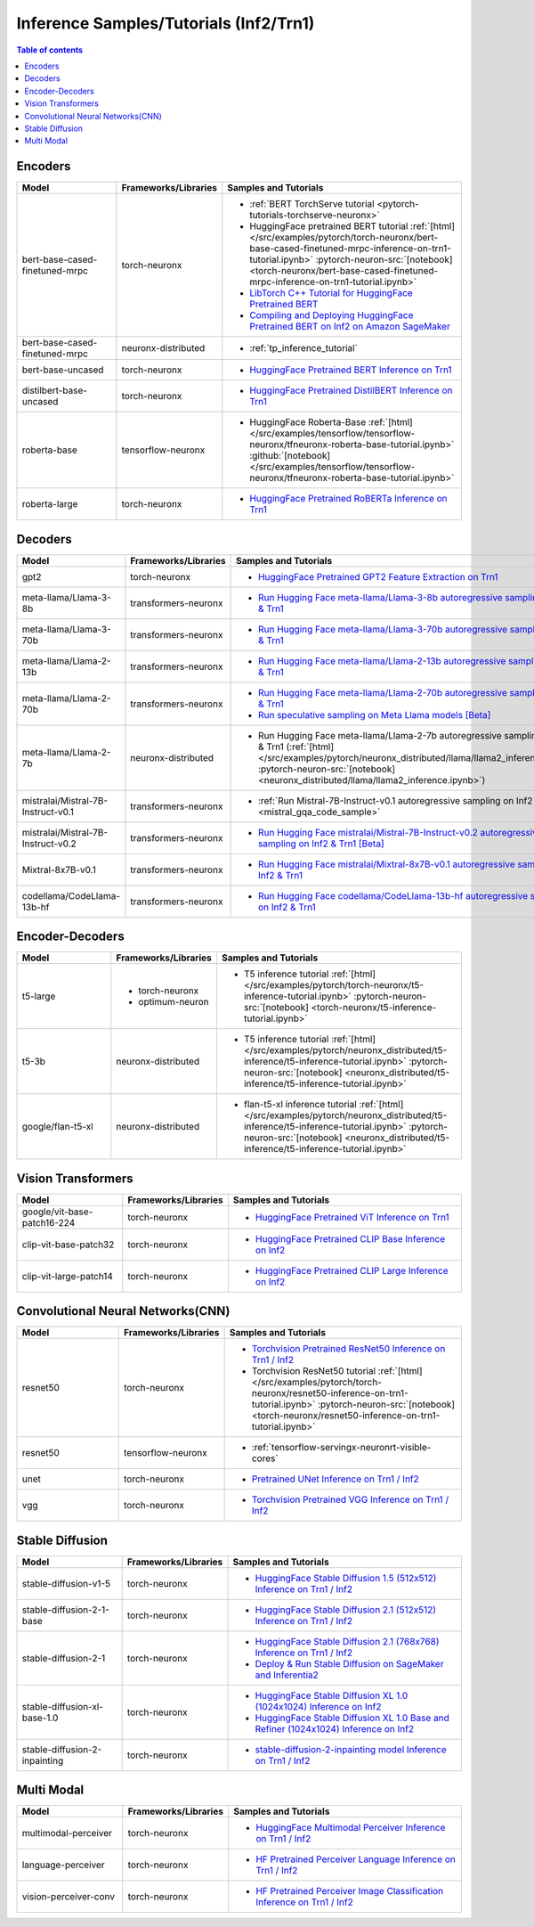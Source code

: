 .. _model_samples_inference_inf2_trn1:

Inference Samples/Tutorials (Inf2/Trn1)
=======================================

.. contents:: Table of contents
   :local:
   :depth: 1


.. _encoder_model_samples_inference_inf2_trn1:
 
Encoders 
--------


.. list-table::
   :widths: 20 15 45 
   :header-rows: 1
   :align: left
   :class: table-smaller-font-size

   * - Model
     - Frameworks/Libraries
     - Samples and Tutorials

   * - bert-base-cased-finetuned-mrpc
     - torch-neuronx
     - * :ref:`BERT TorchServe tutorial <pytorch-tutorials-torchserve-neuronx>`
       * HuggingFace pretrained BERT tutorial :ref:`[html] </src/examples/pytorch/torch-neuronx/bert-base-cased-finetuned-mrpc-inference-on-trn1-tutorial.ipynb>` :pytorch-neuron-src:`[notebook] <torch-neuronx/bert-base-cased-finetuned-mrpc-inference-on-trn1-tutorial.ipynb>`
       * `LibTorch C++ Tutorial for HuggingFace Pretrained BERT <https://awsdocs-neuron.readthedocs-hosted.com/en/latest/frameworks/torch/torch-neuron/tutorials/tutorial-libtorch.html#pytorch-tutorials-libtorch>`_
       * `Compiling and Deploying HuggingFace Pretrained BERT on Inf2 on Amazon SageMaker <https://github.com/aws-neuron/aws-neuron-sagemaker-samples/blob/master/inference/inf2-bert-on-sagemaker/inf2_bert_sagemaker.ipynb>`_


   * - bert-base-cased-finetuned-mrpc
     - neuronx-distributed
     - * :ref:`tp_inference_tutorial`


   * - bert-base-uncased
     - torch-neuronx
     - * `HuggingFace Pretrained BERT Inference on Trn1 <https://github.com/aws-neuron/aws-neuron-samples/blob/master/torch-neuronx/inference/hf_pretrained_bert_inference_on_trn1.ipynb>`_

   * - distilbert-base-uncased
     - torch-neuronx
     - * `HuggingFace Pretrained DistilBERT Inference on Trn1 <https://github.com/aws-neuron/aws-neuron-samples/blob/master/torch-neuronx/inference/hf_pretrained_distilbert_Inference_on_trn1.ipynb>`_


   * - roberta-base
     - tensorflow-neuronx
     - * HuggingFace Roberta-Base :ref:`[html]</src/examples/tensorflow/tensorflow-neuronx/tfneuronx-roberta-base-tutorial.ipynb>` :github:`[notebook] </src/examples/tensorflow/tensorflow-neuronx/tfneuronx-roberta-base-tutorial.ipynb>`


   * - roberta-large
     - torch-neuronx
     - * `HuggingFace Pretrained RoBERTa Inference on Trn1 <https://github.com/aws-neuron/aws-neuron-samples/blob/master/torch-neuronx/inference/hf_pretrained_roberta_inference_on_frn1.ipynb>`_



.. _decoder_model_samples_inference_inf2_trn1:

Decoders
--------

.. list-table::
   :widths: 20 15 45 
   :header-rows: 1
   :align: left
   :class: table-smaller-font-size

   * - Model
     - Frameworks/Libraries
     - Samples and Tutorials

   * - gpt2
     - torch-neuronx
     - * `HuggingFace Pretrained GPT2 Feature Extraction on Trn1 <https://github.com/aws-neuron/aws-neuron-samples/blob/master/torch-neuronx/inference/hf_pretrained_gpt2_feature_extraction_on_trn1.ipynb>`_
  
   * - meta-llama/Llama-3-8b
     - transformers-neuronx
     - * `Run Hugging Face meta-llama/Llama-3-8b autoregressive sampling on Inf2 & Trn1 <https://github.com/aws-neuron/aws-neuron-samples/blob/master/torch-neuronx/transformers-neuronx/inference/meta-llama-3-8b-sampling.ipynb>`_

   * - meta-llama/Llama-3-70b
     - transformers-neuronx
     - * `Run Hugging Face meta-llama/Llama-3-70b autoregressive sampling on Inf2 & Trn1 <https://github.com/aws-neuron/aws-neuron-samples/blob/master/torch-neuronx/transformers-neuronx/inference/meta-llama-3-70b-sampling.ipynb>`_


   * - meta-llama/Llama-2-13b
     - transformers-neuronx
     - * `Run Hugging Face meta-llama/Llama-2-13b autoregressive sampling on Inf2 & Trn1 <https://github.com/aws-neuron/aws-neuron-samples/blob/master/torch-neuronx/transformers-neuronx/inference/meta-llama-2-13b-sampling.ipynb>`_


   * - meta-llama/Llama-2-70b
     - transformers-neuronx
     - * `Run Hugging Face meta-llama/Llama-2-70b autoregressive sampling on Inf2 & Trn1 <https://github.com/aws-neuron/aws-neuron-samples/tree/master/torch-neuronx/transformers-neuronx/inference/llama-70b-sampling.ipynb>`_
       *  `Run speculative sampling on Meta Llama models [Beta] <https://github.com/aws-neuron/aws-neuron-samples/blob/master/torch-neuronx/transformers-neuronx/inference/speculative_sampling.ipynb>`_

   * - meta-llama/Llama-2-7b
     - neuronx-distributed
     - * Run Hugging Face meta-llama/Llama-2-7b autoregressive sampling on Inf2 & Trn1 (:ref:`[html] </src/examples/pytorch/neuronx_distributed/llama/llama2_inference.ipynb>` :pytorch-neuron-src:`[notebook] <neuronx_distributed/llama/llama2_inference.ipynb>`)

   * - mistralai/Mistral-7B-Instruct-v0.1
     - transformers-neuronx
     - * :ref:`Run Mistral-7B-Instruct-v0.1 autoregressive sampling on Inf2 & Trn1 <mistral_gqa_code_sample>`

   * - mistralai/Mistral-7B-Instruct-v0.2
     - transformers-neuronx
     - * `Run Hugging Face mistralai/Mistral-7B-Instruct-v0.2 autoregressive sampling on Inf2 & Trn1 [Beta] <https://github.com/aws-neuron/aws-neuron-samples/blob/master/torch-neuronx/transformers-neuronx/inference/mistralai-Mistral-7b-Instruct-v0.2.ipynb>`_

   * - Mixtral-8x7B-v0.1
     - transformers-neuronx
     - * `Run Hugging Face mistralai/Mixtral-8x7B-v0.1 autoregressive sampling on Inf2 & Trn1 <https://github.com/aws-neuron/aws-neuron-samples/blob/master/torch-neuronx/transformers-neuronx/inference/mixtral-8x7b-sampling.ipynb>`_

   * - codellama/CodeLlama-13b-hf
     - transformers-neuronx
     - * `Run Hugging Face codellama/CodeLlama-13b-hf autoregressive sampling on Inf2 & Trn1 <https://github.com/aws-neuron/aws-neuron-samples/blob/master/torch-neuronx/transformers-neuronx/inference/codellama-13b-16k-sampling.ipynb>`_

.. _encoder_decoder_model_samples_inference_inf2_trn1:

Encoder-Decoders  
----------------


.. list-table::
   :widths: 20 15 45 
   :header-rows: 1
   :align: left
   :class: table-smaller-font-size

   * - Model
     - Frameworks/Libraries
     - Samples and Tutorials

   * - t5-large
     - * torch-neuronx
       * optimum-neuron
     - * T5 inference tutorial :ref:`[html] </src/examples/pytorch/torch-neuronx/t5-inference-tutorial.ipynb>` :pytorch-neuron-src:`[notebook] <torch-neuronx/t5-inference-tutorial.ipynb>`

   * - t5-3b
     - neuronx-distributed
     - * T5 inference tutorial :ref:`[html] </src/examples/pytorch/neuronx_distributed/t5-inference/t5-inference-tutorial.ipynb>` :pytorch-neuron-src:`[notebook] <neuronx_distributed/t5-inference/t5-inference-tutorial.ipynb>`

   * - google/flan-t5-xl
     - neuronx-distributed
     - * flan-t5-xl inference tutorial :ref:`[html] </src/examples/pytorch/neuronx_distributed/t5-inference/t5-inference-tutorial.ipynb>` :pytorch-neuron-src:`[notebook] <neuronx_distributed/t5-inference/t5-inference-tutorial.ipynb>`



.. _vision_transformer_model_samples_inference_inf2_trn1:

Vision Transformers  
-------------------

.. list-table::
   :widths: 20 15 45 
   :header-rows: 1
   :align: left
   :class: table-smaller-font-size
   
   * - Model
     - Frameworks/Libraries
     - Samples and Tutorials

   * - google/vit-base-patch16-224
     - torch-neuronx
     - * `HuggingFace Pretrained ViT Inference on Trn1 <https://github.com/aws-neuron/aws-neuron-samples/blob/master/torch-neuronx/inference/hf_pretrained_vit_inference_on_inf2.ipynb>`_


   * - clip-vit-base-patch32
     - torch-neuronx
     - * `HuggingFace Pretrained CLIP Base Inference on Inf2 <https://github.com/aws-neuron/aws-neuron-samples-staging/blob/master/torch-neuronx/inference/hf_pretrained_clip_base_inference_on_inf2.ipynb>`_


   * - clip-vit-large-patch14
     - torch-neuronx
     - * `HuggingFace Pretrained CLIP Large Inference on Inf2 <https://github.com/aws-neuron/aws-neuron-samples/blob/master/torch-neuronx/inference/hf_pretrained_clip_large_inference_on_inf2.ipynb>`_



.. _cnn_model_samples_inference_inf2_trn1:

Convolutional Neural Networks(CNN)
----------------------------------


.. list-table::
   :widths: 20 15 45 
   :header-rows: 1
   :align: left
   :class: table-smaller-font-size

   * - Model
     - Frameworks/Libraries
     - Samples and Tutorials

   * - resnet50
     - torch-neuronx
     - * `Torchvision Pretrained ResNet50 Inference on Trn1 / Inf2 <https://github.com/aws-neuron/aws-neuron-samples/blob/master/torch-neuronx/inference/tv_pretrained_resnet50_inference_on_trn1.ipynb>`_
       *  Torchvision ResNet50 tutorial :ref:`[html] </src/examples/pytorch/torch-neuronx/resnet50-inference-on-trn1-tutorial.ipynb>` :pytorch-neuron-src:`[notebook] <torch-neuronx/resnet50-inference-on-trn1-tutorial.ipynb>`

   * - resnet50
     - tensorflow-neuronx
     - * :ref:`tensorflow-servingx-neuronrt-visible-cores`

   * - unet
     - torch-neuronx
     - * `Pretrained UNet Inference on Trn1 / Inf2 <https://github.com/aws-neuron/aws-neuron-samples/blob/master/torch-neuronx/inference/pretrained_unet_inference_on_trn1.ipynb>`_

   * - vgg
     - torch-neuronx
     - * `Torchvision Pretrained VGG Inference on Trn1 / Inf2 <https://github.com/aws-neuron/aws-neuron-samples/blob/master/torch-neuronx/inference/tv_pretrained_vgg_inference_on_trn1.ipynb>`_


.. _sd_model_samples_inference_inf2_trn1:

Stable Diffusion
----------------

.. list-table::
   :widths: 20 15 45 
   :header-rows: 1
   :align: left
   :class: table-smaller-font-size

   * - Model
     - Frameworks/Libraries
     - Samples and Tutorials

   * - stable-diffusion-v1-5
     - torch-neuronx
     - * `HuggingFace Stable Diffusion 1.5 (512x512) Inference on Trn1 / Inf2 <https://github.com/aws-neuron/aws-neuron-samples/blob/master/torch-neuronx/inference/hf_pretrained_sd15_512_inference.ipynb>`_

   * - stable-diffusion-2-1-base
     - torch-neuronx
     - * `HuggingFace Stable Diffusion 2.1 (512x512) Inference on Trn1 / Inf2 <https://github.com/aws-neuron/aws-neuron-samples/blob/master/torch-neuronx/inference/hf_pretrained_sd2_512_inference.ipynb>`_

   * - stable-diffusion-2-1
     - torch-neuronx
     - * `HuggingFace Stable Diffusion 2.1 (768x768) Inference on Trn1 / Inf2 <https://github.com/aws-neuron/aws-neuron-samples/blob/master/torch-neuronx/inference/hf_pretrained_sd2_768_inference.ipynb>`_
       * `Deploy & Run Stable Diffusion on SageMaker and Inferentia2 <https://github.com/aws-neuron/aws-neuron-sagemaker-samples/blob/master/inference/stable-diffusion/StableDiffusion2_1.ipynb>`_

   * - stable-diffusion-xl-base-1.0
     - torch-neuronx
     - * `HuggingFace Stable Diffusion XL 1.0 (1024x1024) Inference on Inf2 <https://github.com/aws-neuron/aws-neuron-samples/blob/master/torch-neuronx/inference/hf_pretrained_sdxl_base_1024_inference.ipynb>`_
       * `HuggingFace Stable Diffusion XL 1.0 Base and Refiner (1024x1024) Inference on Inf2 <https://github.com/aws-neuron/aws-neuron-samples/blob/master/torch-neuronx/inference/hf_pretrained_sdxl_base_and_refiner_1024_inference.ipynb>`_

   * - stable-diffusion-2-inpainting
     - torch-neuronx
     - * `stable-diffusion-2-inpainting model Inference on Trn1 / Inf2 <https://github.com/aws-neuron/aws-neuron-samples/tree/master/torch-neuronx/inference/hf_pretrained_sd2_inpainting_936_624_inference.ipynb>`_



.. _multi_modal_model_samples_inference_inf2_trn1:

Multi Modal
-----------

.. list-table::
   :widths: 20 15 45 
   :header-rows: 1
   :align: left
   :class: table-smaller-font-size


   * - Model
     - Frameworks/Libraries
     - Samples and Tutorials
       

   * - multimodal-perceiver
     - torch-neuronx
     - * `HuggingFace Multimodal Perceiver Inference on Trn1 / Inf2 <https://github.com/aws-neuron/aws-neuron-samples/blob/master/torch-neuronx/inference/hf_pretrained_perceiver_multimodal_inference.ipynb>`_


   * - language-perceiver
     - torch-neuronx
     - * `HF Pretrained Perceiver Language Inference on Trn1 / Inf2 <https://github.com/aws-neuron/aws-neuron-samples/blob/master/torch-neuronx/inference/hf_pretrained_perceiver_language_inference.ipynb>`_


   * - vision-perceiver-conv
     - torch-neuronx
     - * `HF Pretrained Perceiver Image Classification Inference on Trn1 / Inf2 <https://github.com/aws-neuron/aws-neuron-samples/blob/master/torch-neuronx/inference/hf_pretrained_perceiver_vision_inference.ipynb>`_



 







 











